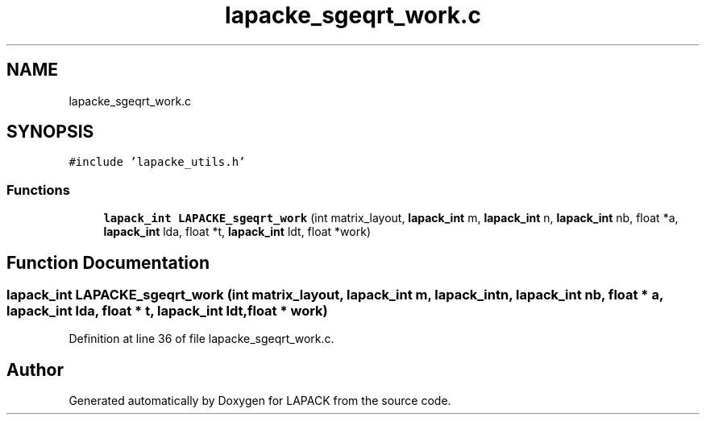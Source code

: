 .TH "lapacke_sgeqrt_work.c" 3 "Tue Nov 14 2017" "Version 3.8.0" "LAPACK" \" -*- nroff -*-
.ad l
.nh
.SH NAME
lapacke_sgeqrt_work.c
.SH SYNOPSIS
.br
.PP
\fC#include 'lapacke_utils\&.h'\fP
.br

.SS "Functions"

.in +1c
.ti -1c
.RI "\fBlapack_int\fP \fBLAPACKE_sgeqrt_work\fP (int matrix_layout, \fBlapack_int\fP m, \fBlapack_int\fP n, \fBlapack_int\fP nb, float *a, \fBlapack_int\fP lda, float *t, \fBlapack_int\fP ldt, float *work)"
.br
.in -1c
.SH "Function Documentation"
.PP 
.SS "\fBlapack_int\fP LAPACKE_sgeqrt_work (int matrix_layout, \fBlapack_int\fP m, \fBlapack_int\fP n, \fBlapack_int\fP nb, float * a, \fBlapack_int\fP lda, float * t, \fBlapack_int\fP ldt, float * work)"

.PP
Definition at line 36 of file lapacke_sgeqrt_work\&.c\&.
.SH "Author"
.PP 
Generated automatically by Doxygen for LAPACK from the source code\&.
